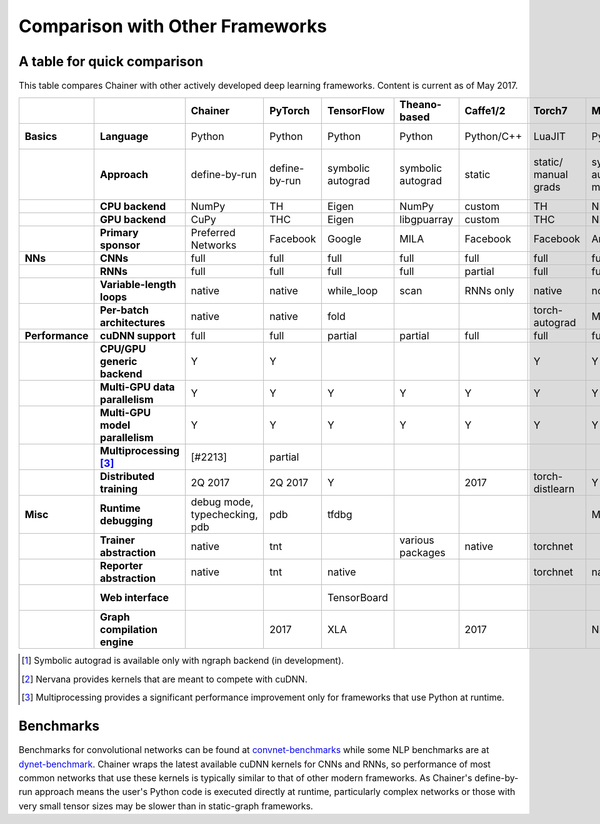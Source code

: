 Comparison with Other Frameworks
================================

A table for quick comparison
----------------------------

This table compares Chainer with other actively developed deep learning frameworks. Content is current as of May 2017.

.. csv-table::
   :stub-columns: 2
   :header: ,,"Chainer","PyTorch","TensorFlow","Theano-based","Caffe1/2","Torch7","MXNet","DyNet","PaddlePaddle","DL4J","CNTK","neon","Knet.jl","Darknet","Thinc"
   
   "Basics","Language","Python","Python","Python","Python","Python/C++","LuaJIT","Python/others","Python/C++","Python/C++","Java","BrainScript/ Python/C++","Python","Julia","C","Python"
   ,"Approach","define-by-run","define-by-run","symbolic autograd","symbolic autograd","static","static/ manual grads","symbolic autograd/ manual grads","define-by-run","symbolic autograd","static/ manual grads","static/ symbolic autograd","static/ symbolic autograd [1]_","define-by-run","static","callback-based define-by-run"
   ,"CPU backend","NumPy","TH","Eigen","NumPy","custom","TH","NDArray","Eigen","custom","ND4J","custom","neon","Julia","custom","NumPy"
   ,"GPU backend","CuPy","THC","Eigen","libgpuarray","custom","THC","NDArray","Eigen","custom","ND4J","custom","neon","custom","custom","CuPy"
   ,"Primary sponsor","Preferred Networks","Facebook","Google","MILA","Facebook","Facebook","Amazon/Apache","CMU","Baidu","Skymind","Microsoft","Intel Nervana","Koç University","Joe Redmon","Explosion AI"
   "NNs","CNNs","full","full","full","full","full","full","full","partial","partial","full","full","full","partial","full","none"
   ,"RNNs","full","full","full","full","partial","full","full","full","full","partial","full","partial","partial","partial","partial"
   ,"Variable-length loops","native","native","while_loop","scan","RNNs only","native","none","native","RNNs only","none","dynamic axis","none","native","none","native"
   ,"Per-batch architectures","native","native","fold",,,"torch-autograd","MinPy","native",,,,,"native",,"native"
   "Performance","cuDNN support","full","full","partial","partial","full","full","full","partial","full","partial","full","N/A [2]_",,"partial",
   ,"CPU/GPU generic backend","Y","Y",,,,"Y","Y","Y","Y","Y","Y","Y","Y","Y","Y"
   ,"Multi-GPU data parallelism","Y","Y","Y","Y","Y","Y","Y",,"Y","Y","Y","Y",,,
   ,"Multi-GPU model parallelism","Y","Y","Y","Y","Y","Y","Y",,"Y",,"Y","Y",,,
   ,"Multiprocessing [3]_","[#2213]","partial",,,,,,"full",,,,,,,
   ,"Distributed training","2Q 2017","2Q 2017","Y",,2017,"torch-distlearn","Y",,"Y","Y","Y","Y",,,
   "Misc","Runtime debugging","debug mode, typechecking, pdb","pdb","tfdbg",,,,"Monitor","pdb",,,"cntk.debugging",,"Gallium.jl","gdb","pdb"
   ,"Trainer abstraction","native","tnt",,"various packages","native","torchnet",,,"native","native","native","native",,,"native"
   ,"Reporter abstraction","native","tnt","native",,,"torchnet","native",,,"native","native",,,,
   ,"Web interface",,,"TensorBoard",,,,,,,"DL4J-UI",,"Nervana Cloud",,,
   ,"Graph compilation engine",,2017,"XLA",,2017,,"NNVM",,,,,"ngraph",,,

.. [1] Symbolic autograd is available only with ngraph backend (in development).
.. [2] Nervana provides kernels that are meant to compete with cuDNN.
.. [3] Multiprocessing provides a significant performance improvement only for frameworks that use Python at runtime.

Benchmarks
----------

Benchmarks for convolutional networks can be found at `convnet-benchmarks <https://github.com/soumith/convnet-benchmarks>`_ while some NLP benchmarks are at `dynet-benchmark <https://github.com/neulab/dynet-benchmark>`_. Chainer wraps the latest available cuDNN kernels for CNNs and RNNs, so performance of most common networks that use these kernels is typically similar to that of other modern frameworks. As Chainer's define-by-run approach means the user's Python code is executed directly at runtime, particularly complex networks or those with very small tensor sizes may be slower than in static-graph frameworks.
